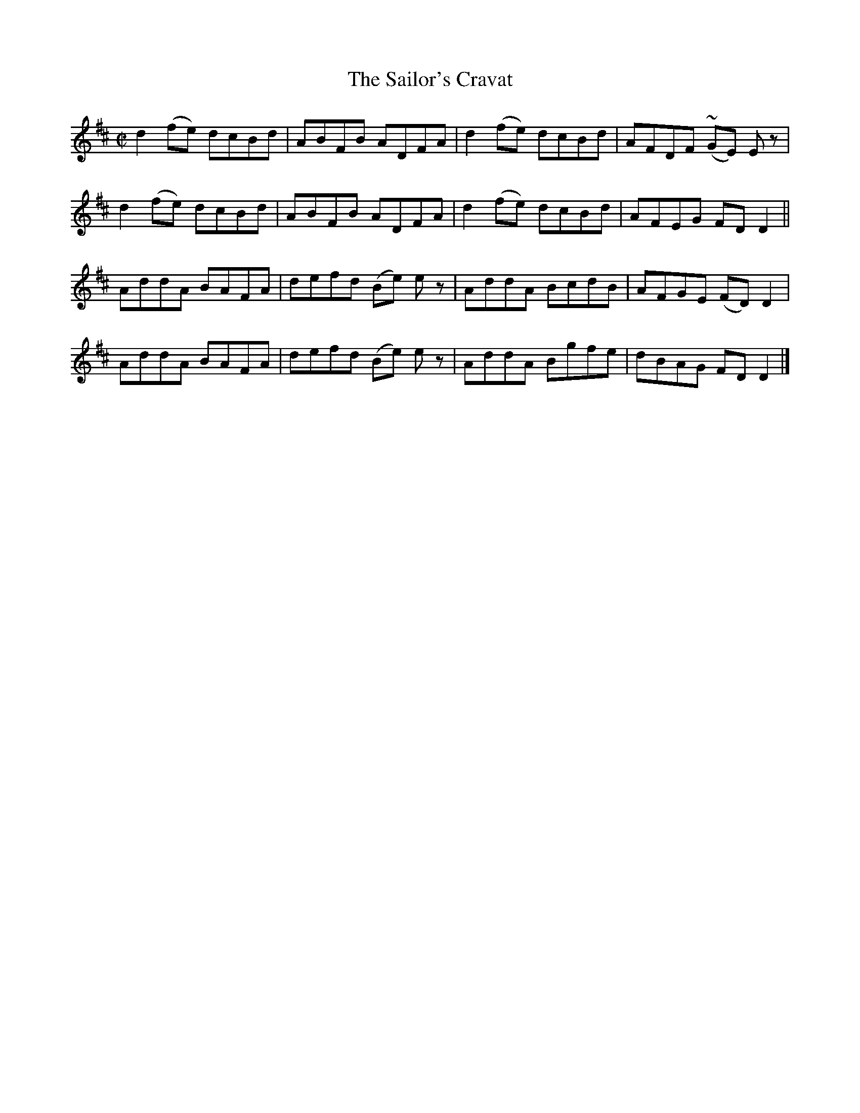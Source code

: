 X:1446
T:The Sailor's Cravat
M:C|
L:1/8
N:"collected by McFadden"
B:O'Neill's 1446
K:D
d2 (fe) dcBd | ABFB   ADFA   | d2 (fe) dcBd | AFDF (~GE) E z |
d2 (fe) dcBd | ABFB   ADFA   | d2 (fe) dcBd | AFEG  FD   D2  ||
AddA    BAFA | defd (Be) e z | AddA    BcdB | AFGE (FD)  D2  |
AddA    BAFA | defd (Be) e z | AddA    Bgfe | dBAG  FD   D2  |]
